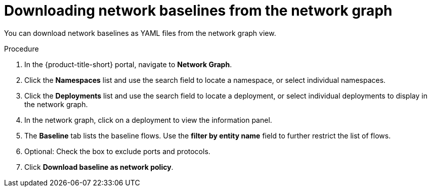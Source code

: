 // Module included in the following assemblies:
//
// * operating/manage-network-policies.adoc
:_mod-docs-content-type: PROCEDURE
[id="download-network-baselines_{context}"]
= Downloading network baselines from the network graph

You can download network baselines as YAML files from the network graph view.

.Procedure
. In the {product-title-short} portal, navigate to *Network Graph*.
. Click the *Namespaces* list and use the search field to locate a namespace, or select individual namespaces.
. Click the *Deployments* list and use the search field to locate a deployment, or select individual deployments to display in the network graph.
. In the network graph, click on a deployment to view the information panel.
. The *Baseline* tab lists the baseline flows. Use the *filter by entity name* field to further restrict the list of flows.
. Optional: Check the box to exclude ports and protocols.
. Click *Download baseline as network policy*.